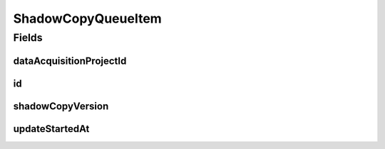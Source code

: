 .. java:import:: eu.dzhw.fdz.metadatamanagement.common.domain AbstractRdcDomainObject

.. java:import:: lombok AllArgsConstructor

.. java:import:: lombok Data

.. java:import:: lombok EqualsAndHashCode

.. java:import:: lombok NoArgsConstructor

.. java:import:: org.springframework.data.annotation Id

.. java:import:: org.springframework.data.mongodb.core.mapping Document

.. java:import:: javax.validation.constraints NotNull

.. java:import:: java.time LocalDateTime

ShadowCopyQueueItem
===================

.. java:package:: eu.dzhw.fdz.metadatamanagement.projectmanagement.domain
   :noindex:

.. java:type:: @Document @AllArgsConstructor @NoArgsConstructor @Data @EqualsAndHashCode public class ShadowCopyQueueItem extends AbstractRdcDomainObject

   Represents a queued shadow copy task of a project.

Fields
------
dataAcquisitionProjectId
^^^^^^^^^^^^^^^^^^^^^^^^

.. java:field:: @NotNull private String dataAcquisitionProjectId
   :outertype: ShadowCopyQueueItem

   Project id for which a shadow copy should be created.

id
^^

.. java:field:: @Id private String id
   :outertype: ShadowCopyQueueItem

   Queue item id.

shadowCopyVersion
^^^^^^^^^^^^^^^^^

.. java:field:: @NotNull private String shadowCopyVersion
   :outertype: ShadowCopyQueueItem

   The version that should be created.

updateStartedAt
^^^^^^^^^^^^^^^

.. java:field:: private LocalDateTime updateStartedAt
   :outertype: ShadowCopyQueueItem

   Start time of the copy process.

